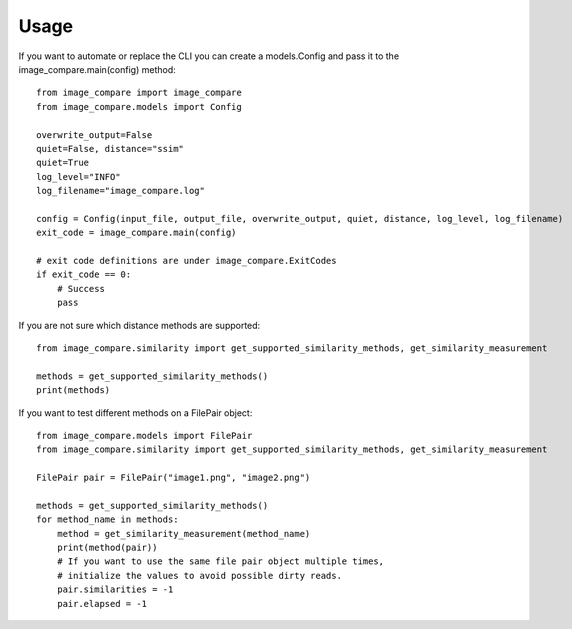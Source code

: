 =====
Usage
=====

If you want to automate or replace the CLI you can create a models.Config and pass it to the image_compare.main(config)
method::

    from image_compare import image_compare
    from image_compare.models import Config

    overwrite_output=False
    quiet=False, distance="ssim"
    quiet=True
    log_level="INFO"
    log_filename="image_compare.log"

    config = Config(input_file, output_file, overwrite_output, quiet, distance, log_level, log_filename)
    exit_code = image_compare.main(config)

    # exit code definitions are under image_compare.ExitCodes
    if exit_code == 0:
        # Success
        pass

If you are not sure which distance methods are supported::

    from image_compare.similarity import get_supported_similarity_methods, get_similarity_measurement

    methods = get_supported_similarity_methods()
    print(methods)

If you want to test different methods on a FilePair object::

    from image_compare.models import FilePair
    from image_compare.similarity import get_supported_similarity_methods, get_similarity_measurement

    FilePair pair = FilePair("image1.png", "image2.png")

    methods = get_supported_similarity_methods()
    for method_name in methods:
        method = get_similarity_measurement(method_name)
        print(method(pair))
        # If you want to use the same file pair object multiple times,
        # initialize the values to avoid possible dirty reads.
        pair.similarities = -1
        pair.elapsed = -1


